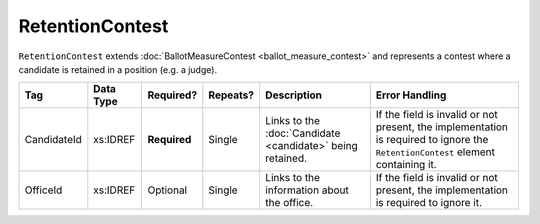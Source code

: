 RetentionContest
================

``RetentionContest`` extends :doc:`BallotMeasureContest <ballot_measure_contest>` and represents a
contest where a candidate is retained in a position (e.g. a judge).

+-------------+------------+------------+----------+----------------------+----------------------------+
| Tag         | Data Type  | Required?  | Repeats? |Description           |Error Handling              |
|             |            |            |          |                      |                            |
+=============+============+============+==========+======================+============================+
| CandidateId | xs:IDREF   |**Required**| Single   |Links to the          |If the field is invalid or  |
|             |            |            |          |:doc:`Candidate       |not present, the            |
|             |            |            |          |<candidate>` being    |implementation is required  |
|             |            |            |          |retained.             |to ignore the               |
|             |            |            |          |                      |``RetentionContest`` element|
|             |            |            |          |                      |containing it.              |
+-------------+------------+------------+----------+----------------------+----------------------------+
| OfficeId    | xs:IDREF   | Optional   | Single   |Links to the          |If the field is invalid or  |
|             |            |            |          |information about the |not present, the            |
|             |            |            |          |office.               |implementation is required  |
|             |            |            |          |                      |to ignore it.               |
+-------------+------------+------------+----------+----------------------+----------------------------+
